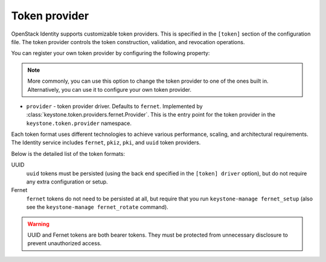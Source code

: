 ==============
Token provider
==============

OpenStack Identity supports customizable token providers. This is specified
in the ``[token]`` section of the configuration file. The token provider
controls the token construction, validation, and revocation operations.

You can register your own token provider by configuring the following property:

.. note::

   More commonly, you can use this option to change the token provider to one
   of the ones built in. Alternatively, you can use it to configure your own
   token provider.

* ``provider`` - token provider driver.
  Defaults to ``fernet``.
  Implemented by :class:`keystone.token.providers.fernet.Provider`. This is the
  entry point for the token provider in the ``keystone.token.provider``
  namespace.

Each token format uses different technologies to achieve various performance,
scaling, and architectural requirements. The Identity service includes
``fernet``, ``pkiz``, ``pki``, and ``uuid`` token providers.

Below is the detailed list of the token formats:

UUID
 ``uuid`` tokens must be persisted (using the back end specified in the
 ``[token] driver`` option), but do not require any extra configuration
 or setup.

Fernet
 ``fernet`` tokens do not need to be persisted at all, but require that you run
 ``keystone-manage fernet_setup`` (also see the
 ``keystone-manage fernet_rotate`` command).

.. warning::

    UUID and Fernet tokens are both bearer tokens. They
    must be protected from unnecessary disclosure to prevent unauthorized
    access.
